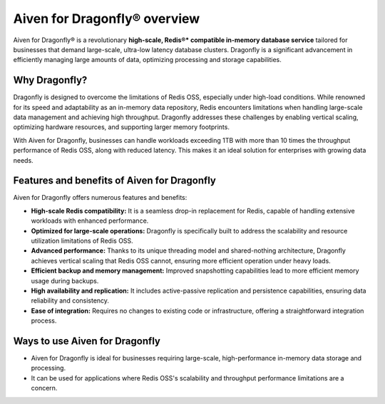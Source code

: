 Aiven for Dragonfly® overview
================================

Aiven for Dragonfly® is a revolutionary **high-scale, Redis®* compatible in-memory database service** tailored for businesses that demand large-scale, ultra-low latency database clusters. Dragonfly is a significant advancement in efficiently managing large amounts of data, optimizing processing and storage capabilities.

Why Dragonfly?
--------------

Dragonfly is designed to overcome the limitations of Redis OSS, especially under high-load conditions. While renowned for its speed and adaptability as an in-memory data repository, Redis encounters limitations when handling large-scale data management and achieving high throughput. Dragonfly addresses these challenges by enabling vertical scaling, optimizing hardware resources, and supporting larger memory footprints.

With Aiven for Dragonfly, businesses can handle workloads exceeding 1TB with more than 10 times the throughput performance of Redis OSS, along with reduced latency. This makes it an ideal solution for enterprises with growing data needs.

Features and benefits of Aiven for Dragonfly
------------------------------------------------

Aiven for Dragonfly offers numerous features and benefits:

* **High-scale Redis compatibility:** It is a seamless drop-in replacement for Redis, capable of handling extensive workloads with enhanced performance.

* **Optimized for large-scale operations:** Dragonfly is specifically built to address the scalability and resource utilization limitations of Redis OSS.

* **Advanced performance:** Thanks to its unique threading model and shared-nothing architecture, Dragonfly achieves vertical scaling that Redis OSS cannot, ensuring more efficient operation under heavy loads.

* **Efficient backup and memory management:** Improved snapshotting capabilities lead to more efficient memory usage during backups.

* **High availability and replication:** It includes active-passive replication and persistence capabilities, ensuring data reliability and consistency.

* **Ease of integration:** Requires no changes to existing code or infrastructure, offering a straightforward integration process.

Ways to use Aiven for Dragonfly
-----------------------------------

- Aiven for Dragonfly is ideal for businesses requiring large-scale, high-performance in-memory data storage and processing.

- It can be used for applications where Redis OSS's scalability and throughput performance limitations are a concern.


